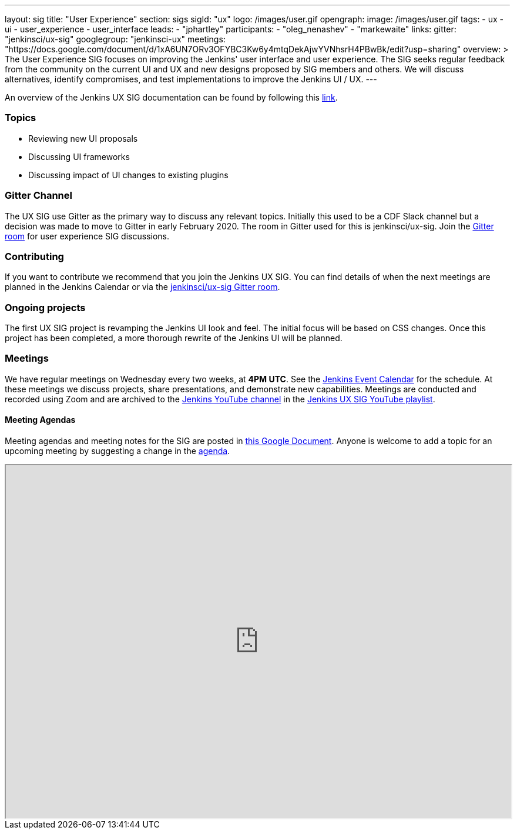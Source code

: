 ---
layout: sig
title: "User Experience"
section: sigs
sigId: "ux"
logo: /images/user.gif
opengraph:
  image: /images/user.gif
tags:
  - ux
  - ui
  - user_experience
  - user_interface
leads:
- "jphartley"
participants:
- "oleg_nenashev"
- "markewaite"
links:
  gitter: "jenkinsci/ux-sig"
  googlegroup: "jenkinsci-ux"
  meetings: "https://docs.google.com/document/d/1xA6UN7ORv3OFYBC3Kw6y4mtqDekAjwYVNhsrH4PBwBk/edit?usp=sharing"
overview: >
  The User Experience SIG focuses on improving the Jenkins' user interface and user experience.
  The SIG seeks regular feedback from the community on the current UI and UX and new designs proposed by SIG members and others.
  We will discuss alternatives, identify compromises, and test implementations to improve the Jenkins UI / UX.
---

An overview of the Jenkins UX SIG documentation can be found by following this link:https://docs.google.com/document/d/1J3HsxYdNPDZpFzCz6HWGcIhsY3urOXOZmiMiGR1D-ew/edit?usp=sharing[link].

=== Topics
* Reviewing new UI proposals
* Discussing UI frameworks
* Discussing impact of UI changes to existing plugins

=== Gitter Channel
The UX SIG use Gitter as the primary way to discuss any relevant topics. Initially this used to be a CDF Slack channel but a decision was made to move to Gitter in early February 2020. 
The room in Gitter used for this is jenkinsci/ux-sig. 
Join the link:https://gitter.im/jenkinsci/ux-sig[Gitter room] for user experience SIG discussions.

=== Contributing
If you want to contribute we recommend that you join the Jenkins UX SIG. You can find details of when the next meetings are planned in the Jenkins Calendar or via the link:https://gitter.im/jenkinsci/ux-sig[jenkinsci/ux-sig Gitter room].

=== Ongoing projects
The first UX SIG project is revamping the Jenkins UI look and feel.
The initial focus will be based on CSS changes.
Once this project has been completed, a more thorough rewrite of the Jenkins UI will be planned.  

=== Meetings
We have regular meetings on Wednesday every two weeks, at *4PM UTC*.
See the link:/event-calendar[Jenkins Event Calendar] for the schedule.
At these meetings we discuss projects, share presentations, and demonstrate new capabilities.
Meetings are conducted and recorded using Zoom and are archived to the link:https://www.youtube.com/user/jenkinsci[Jenkins YouTube channel] in the link:https://www.youtube.com/playlist?list=PLN7ajX_VdyaOnsIIsZHsv_fM9QhOcajWe[Jenkins UX SIG YouTube playlist].

==== Meeting Agendas
Meeting agendas and meeting notes for the SIG are posted in link:https://docs.google.com/document/d/1xA6UN7ORv3OFYBC3Kw6y4mtqDekAjwYVNhsrH4PBwBk/edit?usp=sharing[this Google Document].
Anyone is welcome to add a topic for an upcoming meeting by suggesting a change in the link:https://docs.google.com/document/d/1xA6UN7ORv3OFYBC3Kw6y4mtqDekAjwYVNhsrH4PBwBk/edit?usp=sharing[agenda].

++++
<iframe src="https://docs.google.com/document/d/1xA6UN7ORv3OFYBC3Kw6y4mtqDekAjwYVNhsrH4PBwBk?embedded=true" width="100%" height="600px"></iframe>
++++
